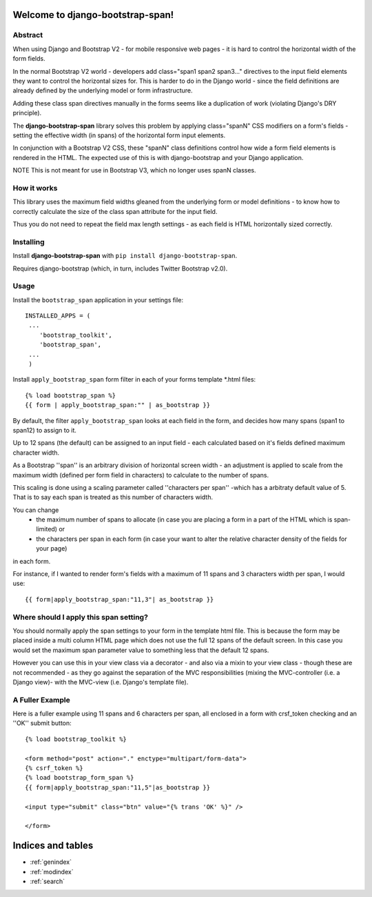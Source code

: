 ﻿Welcome to django-bootstrap-span!
=================================

Abstract
--------

When using Django and Bootstrap V2 - for mobile responsive web pages - it is hard to control the horizontal width of the form fields. 

In the normal Bootstrap V2 world - developers add class="span1 span2 span3..." directives to the input field elements they want to control the horizontal sizes for. This is harder to do in the Django world - since the field definitions are already defined by the underlying model or form infrastructure. 

Adding these class span directives manually in the forms seems like a duplication of work (violating Django's DRY principle).

The **django-bootstrap-span** library solves this problem by applying class="spanN" CSS modifiers on a form's fields - setting the effective width (in spans) of the horizontal form input elements.

In conjunction with a Bootstrap V2 CSS, these "spanN" class definitions control how wide a form field elements is rendered in the HTML. The expected use of this is with django-bootstrap and your Django application.

NOTE This is not meant for use in Bootstrap V3, which no longer uses spanN classes.

How it works
------------

This library uses the maximum field widths gleaned from the underlying form or model definitions - to know how to correctly calculate the size of the class span attribute for the input field. 

Thus you do not need to repeat the field max length settings - as each field is HTML horizontally sized correctly.


Installing
----------

Install **django-bootstrap-span** with
``pip install django-bootstrap-span``.

Requires django-bootstrap (which, in turn, includes Twitter Bootstrap v2.0).

Usage
-----

Install the ``bootstrap_span`` application in your settings file::

    INSTALLED_APPS = (
     ...
        'bootstrap_toolkit',
        'bootstrap_span',
     ...
     )

Install ``apply_bootstrap_span`` form filter in each of your forms template \*.html files::

    {% load bootstrap_span %}
    {{ form | apply_bootstrap_span:"" | as_bootstrap }}

By default, the filter ``apply_bootstrap_span`` looks at each field in the form, and decides how many 
spans (span1 to span12) to assign to it.

Up to 12 spans (the default) can be assigned to an input field - each calculated based on it's fields defined maximum character width.

As a Bootstrap ''span'' is an arbitrary division of horizontal screen width - an adjustment is applied to scale from the maximum width (defined per form field in characters) to calculate to the number of spans.

This scaling is done using a scaling parameter called ''characters per span'' -which has a arbitraty default value of 5. That is to say each span is treated as this number of characters width.


You can change 
  - the maximum number of spans to allocate (in case you are placing a form in a part of the HTML which is span-limited) or 
  - the characters per span in each form (in case your want to alter the relative character density of the fields for your page)
in each form. 

For instance, if I wanted to render form's fields with a maximum of 11 spans and 3 characters width per span, I would use::

    {{ form|apply_bootstrap_span:"11,3"| as_bootstrap }}

Where should I apply this span setting?
---------------------------------------

You should normally apply the span settings to your form in the template html file. This is because the form may be placed inside a multi column HTML page which does not use the full 12 spans of the default screen. In this case you would set the maximum span parameter value to something less that the default 12 spans.

However you can use this in your view class via a decorator - and also via a mixin to your view class - though these are not recommended - as they go against the separation of the MVC responsibilities (mixing the MVC-controller (i.e. a Django view)- with the MVC-view (i.e. Django's template file).

A Fuller Example
----------------

Here is a fuller example using 11 spans and 6 characters per span, all enclosed in a form with crsf_token checking and an ''OK'' submit button::

        {% load bootstrap_toolkit %}
        
        <form method="post" action="." enctype="multipart/form-data">
        {% csrf_token %}
        {% load bootstrap_form_span %}
        {{ form|apply_bootstrap_span:"11,5"|as_bootstrap }}
        
        <input type="submit" class="btn" value="{% trans 'OK' %}" />
        
        </form>


Indices and tables
==================

* :ref:`genindex`
* :ref:`modindex`
* :ref:`search`